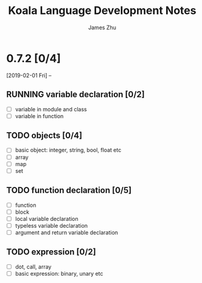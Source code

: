 #+TITLE: Koala Language Development Notes
#+AUTHOR: James Zhu
#+EMAIL: https://github.com/zhuguangxiang

* 0.7.2 [0/4]
[2019-02-01 Fri] --
** RUNNING variable declaration [0/2]
- [ ] variable in module and class
- [ ] variable in function
** TODO objects [0/4]
- [ ] basic object: integer, string, bool, float etc
- [ ] array
- [ ] map
- [ ] set
** TODO function declaration [0/5]
- [ ] function
- [ ] block
- [ ] local variable declaration
- [ ] typeless variable declaration
- [ ] argument and return variable declaration
** TODO expression [0/2]
- [ ] dot, call, array
- [ ] basic expression: binary, unary etc
